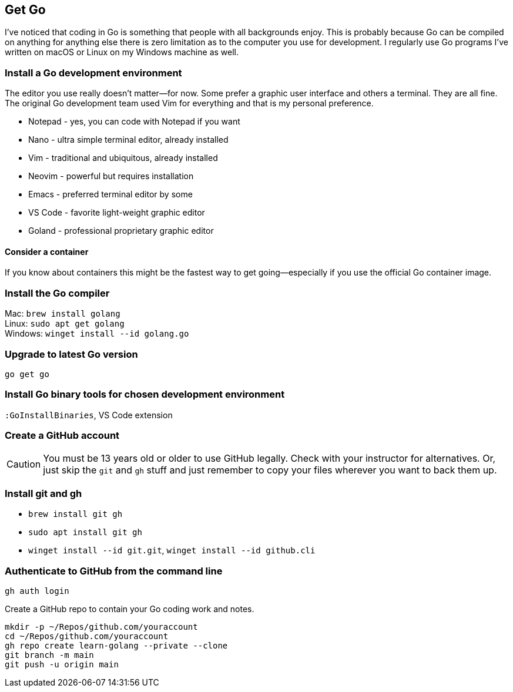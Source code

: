 == Get Go

I've noticed that coding in Go is something that people with all backgrounds enjoy. This is probably because Go can be compiled on anything for anything else there is zero limitation as to the computer you use for development. I regularly use Go programs I've written on macOS or Linux on my Windows machine as well.

=== Install a Go development environment

The editor you use really doesn't matter—for now. Some prefer a graphic user interface and others a terminal. They are all fine. The original Go development team used Vim for everything and that is my personal preference.

- Notepad - yes, you can code with Notepad if you want
- Nano - ultra simple terminal editor, already installed
- Vim - traditional and ubiquitous, already installed
- Neovim - powerful but requires installation
- Emacs - preferred terminal editor by some
- VS Code - favorite light-weight graphic editor
- Goland - professional proprietary graphic editor

==== Consider a container

If you know about containers this might be the fastest way to get going—especially if you use the official Go container image.

=== Install the Go compiler

Mac: `brew install golang` +
Linux: `sudo apt get golang` +
Windows: `winget install --id golang.go`

=== Upgrade to latest Go version

`go get go`

=== Install Go binary tools for chosen development environment

`:GoInstallBinaries`, VS Code extension

=== Create a GitHub account

[CAUTION]
====
You must be 13 years old or older to use GitHub legally. Check with your instructor for alternatives. Or, just skip the `git` and `gh` stuff and just remember to copy your files wherever you want to back them up.
====

=== Install git and gh

- `brew install git gh`
- `sudo apt install git gh`
- `winget install --id git.git`, `winget install --id github.cli`

=== Authenticate to GitHub from the command line

`gh auth login`

Create a GitHub repo to contain your Go coding work and notes.

[source,sh]
----
mkdir -p ~/Repos/github.com/youraccount
cd ~/Repos/github.com/youraccount
gh repo create learn-golang --private --clone
git branch -m main
git push -u origin main
----

